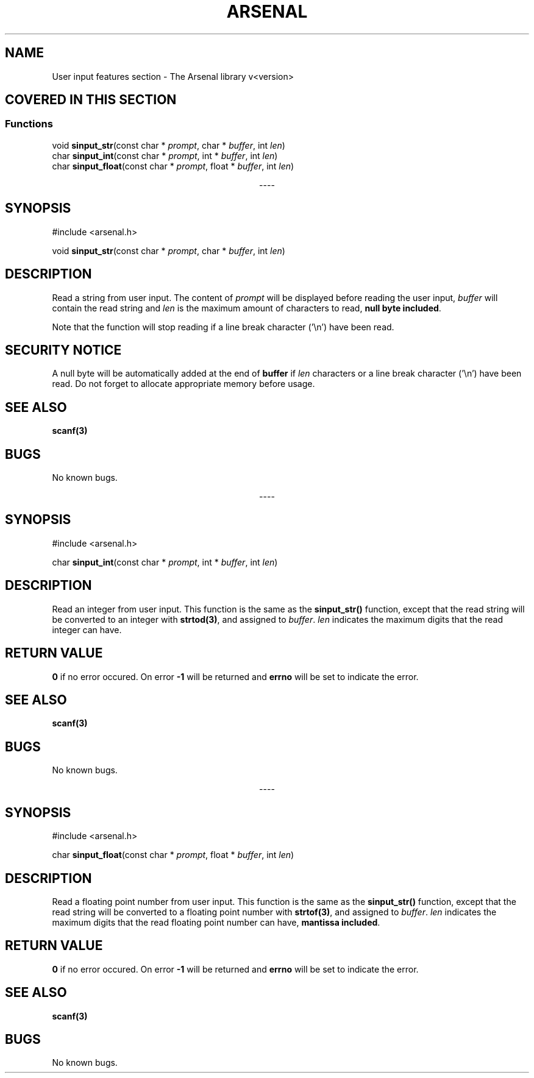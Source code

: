 .TH "ARSENAL" "3" "<date>" "<version>" "The Arsenal library documentation"
.SH NAME
User input features section \- The Arsenal library v<version>
.SH COVERED IN THIS SECTION
.SS Functions
.nf
void \fBsinput_str\fP(const char * \fIprompt\fP, char * \fIbuffer\fP, int \fIlen\fP)
char \fBsinput_int\fP(const char * \fIprompt\fP, int * \fIbuffer\fP, int \fIlen\fP)
char \fBsinput_float\fP(const char * \fIprompt\fP, float * \fIbuffer\fP, int \fIlen\fP)
.fi
.sp
.ce
----
.ce 0
.sp
.SH SYNOPSIS
#include <arsenal.h>
.sp
void \fBsinput_str\fP(const char * \fIprompt\fP, char * \fIbuffer\fP, int \fIlen\fP)
.SH DESCRIPTION
Read a string from user input. The content of \fIprompt\fP will be displayed before reading the user input, \fIbuffer\fP will contain the read string and \fIlen\fP is the maximum amount of characters to read, \fBnull byte included\fP.
.sp
Note that the function will stop reading if a line break character ('\\n') have been read.
.SH SECURITY NOTICE
A null byte will be automatically added at the end of \fBbuffer\fP if \fIlen\fP characters or a line break character ('\\n') have been read. Do not forget to allocate appropriate memory before usage.
.SH SEE ALSO
\fBscanf(3)\fP
.SH BUGS
No known bugs.
.sp
.ce
----
.ce 0
.sp
.SH SYNOPSIS
#include <arsenal.h>
.sp
char \fBsinput_int\fP(const char * \fIprompt\fP, int * \fIbuffer\fP, int \fIlen\fP)
.SH DESCRIPTION
Read an integer from user input. This function is the same as the \fBsinput_str()\fP function, except that the read string will be converted to an integer with \fBstrtod(3)\fP, and assigned to \fIbuffer\fP. \fIlen\fP indicates the maximum digits that the read integer can have.
.SH RETURN VALUE
\fB0\fP if no error occured. On error \fB-1\fP will be returned and \fBerrno\fP will be set to indicate the error.
.SH SEE ALSO
\fBscanf(3)\fP
.SH BUGS
No known bugs.
.sp
.ce
----
.ce 0
.sp
.SH SYNOPSIS
#include <arsenal.h>
.sp
char \fBsinput_float\fP(const char * \fIprompt\fP, float * \fIbuffer\fP, int \fIlen\fP)
.SH DESCRIPTION
Read a floating point number from user input. This function is the same as the \fBsinput_str()\fP function, except that the read string will be converted to a floating point number with \fBstrtof(3)\fP, and assigned to \fIbuffer\fP. \fIlen\fP indicates the maximum digits that the read floating point number can have, \fBmantissa included\fP.
.SH RETURN VALUE
\fB0\fP if no error occured. On error \fB-1\fP will be returned and \fBerrno\fP will be set to indicate the error.
.SH SEE ALSO
\fBscanf(3)\fP
.SH BUGS
No known bugs.
